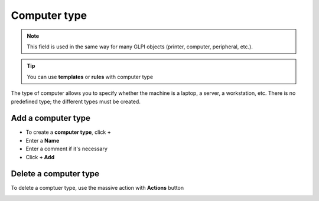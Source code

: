Computer type
~~~~~~~~~~~~~

.. note:: This field is used in the same way for many GLPI objects (printer, computer, peripheral, etc.).


.. Tip:: You can use **templates** or **rules** with computer type


The type of computer allows you to specify whether the machine is a laptop, a server, a workstation, etc.
There is no predefined type; the different types must be created.

.. image:: /tabs/common_fields/images/computer-type.png
   :alt: computer-type
   :align: center
   :scale: 50%


Add a computer type
^^^^^^^^^^^^^^^^^^^

- To create a **computer type**, click **+**
- Enter a **Name**
- Enter a comment if it's necessary
- Click **+ Add**


.. image:: /tabs/common_fields/images/add-computer-type.png
   :alt: computer-type
   :align: center
   :scale: 64%


Delete a computer type
^^^^^^^^^^^^^^^^^^^^^^^

To delete a comptuer type, use the massive action with **Actions** button

.. image:: /tabs/common_fields/images/delete_computer_type.png
   :alt: computer-type
   :align: center
   :scale: 41%



